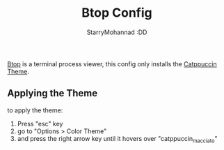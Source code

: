 #+title: Btop Config
#+author: StarryMohannad :DD
#+email: 73769579+StarryMohannad@users.noreply.github.com
#+description: config for btop

[[https://github.com/aristocratos/btop][Btop]] is a terminal process viewer, this config only installs the [[https://github.com/catppuccin/btop][Catppuccin Theme]].

[[../../assets/btop.png]]

** Applying the Theme
to apply the theme:

1. Press "esc" key
2. go to "Options > Color Theme"
3. and press the right arrow key until it hovers over "catppuccin_macciato"

